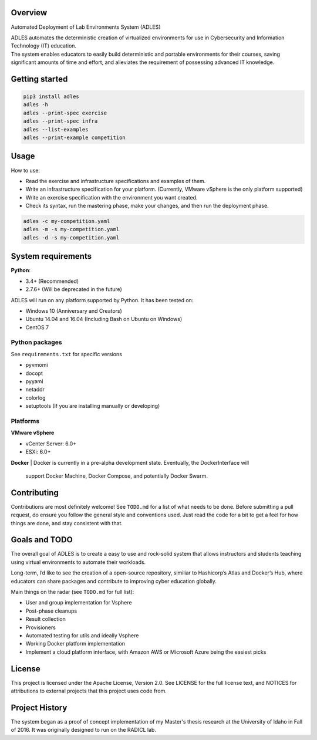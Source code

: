 .. image:: https://badge.fury.io/py/ADLES.svg
   :target: https://badge.fury.io/py/ADLES
   :alt: PyPI Version
.. image:: https://travis-ci.org/GhostofGoes/ADLES.svg?branch=master
   :target: https://travis-ci.org/GhostofGoes/ADLES
   :alt: Build Status
.. image:: https://www.versioneye.com/user/projects/589eac206a7781003b24318b/badge.svg
   :target: https://www.versioneye.com/user/projects/589eac206a7781003b24318b
   :alt: Dependency Status
.. image:: https://codeclimate.com/github/GhostofGoes/ADLES/badges/gpa.svg
   :target: https://codeclimate.com/github/GhostofGoes/ADLES
   :alt: Code Climate
.. image:: https://img.shields.io/badge/License-Apache%202.0-blue.svg
   :target: https://opensource.org/licenses/Apache-2.0
   :alt: License

Overview
========

.. image:: documentation/system-overview-diagram.png
   :scale: 40
   :align: center
   :alt: Overview of the system


Automated Deployment of Lab Environments System (ADLES)

| ADLES automates the deterministic creation of virtualized environments for use in
  Cybersecurity and Information Technology (IT) education.
| The system enables educators to easily build deterministic and
  portable environments for their courses, saving significant amounts of
  time and effort, and alieviates the requirement of possessing advanced IT knowledge.


Getting started
===============

.. code:: bash


   pip3 install adles
   adles -h
   adles --print-spec exercise
   adles --print-spec infra
   adles --list-examples
   adles --print-example competition


Usage
=====

.. image:: documentation/usage-flowchart.png
   :scale: 40
   :align: center
   :alt: Usage flowchart


How to use:

-  Read the exercise and infrastructure specifications and examples of them.
-  Write an infrastructure specification for your platform. (Currently, VMware vSphere is the only platform supported)
-  Write an exercise specification with the environment you want created.
-  Check its syntax, run the mastering phase, make your changes, and then run the deployment phase.

.. code:: bash


   adles -c my-competition.yaml
   adles -m -s my-competition.yaml
   adles -d -s my-competition.yaml


System requirements
===================

**Python**:

-  3.4+     (Recommended)
-  2.7.6+   (Will be deprecated in the future)

ADLES will run on any platform supported by Python. It has been tested on:

-  Windows 10 (Anniversary and Creators)
-  Ubuntu 14.04 and 16.04 (Including Bash on Ubuntu on Windows)
-  CentOS 7


Python packages
~~~~~~~~~~~~~~~

See ``requirements.txt`` for specific versions

-  pyvmomi
-  docopt
-  pyyaml
-  netaddr
-  colorlog
-  setuptools (If you are installing manually or developing)


Platforms
~~~~~~~~~

**VMware vSphere**

-  vCenter Server: 6.0+
-  ESXi: 6.0+


**Docker**
|   Docker is currently in a pre-alpha development state. Eventually, the DockerInterface will
    support Docker Machine, Docker Compose, and potentially Docker Swarm.


Contributing
============

Contributions are most definitely welcome! See ``TODO.md`` for a list of what needs to be done.
Before submitting a pull request, do ensure you follow the general style and conventions used.
Just read the code for a bit to get a feel for how things are done, and stay consistent with that.


Goals and TODO
==============
The overall goal of ADLES is to create a easy to use and rock-solid system that allows instructors
and students teaching using virtual environments to automate their workloads.

Long-term, I’d like to see the creation of a open-source repository, similiar to
Hashicorp’s Atlas and Docker’s Hub, where educators can share packages
and contribute to improving cyber education globally.


Main things on the radar (see ``TODO.md`` for full list):

-  User and group implementation for Vsphere
-  Post-phase cleanups
-  Result collection
-  Provisioners
-  Automated testing for utils and ideally Vsphere
-  Working Docker platform implementation
-  Implement a cloud platform interface, with Amazon AWS or Microsoft Azure being the easiest picks


License
=======

This project is licensed under the Apache License, Version 2.0. See
LICENSE for the full license text, and NOTICES for attributions to
external projects that this project uses code from.


Project History
===============

The system began as a proof of concept implementation of my Master's thesis research at the
University of Idaho in Fall of 2016. It was originally designed to run on the RADICL lab.
